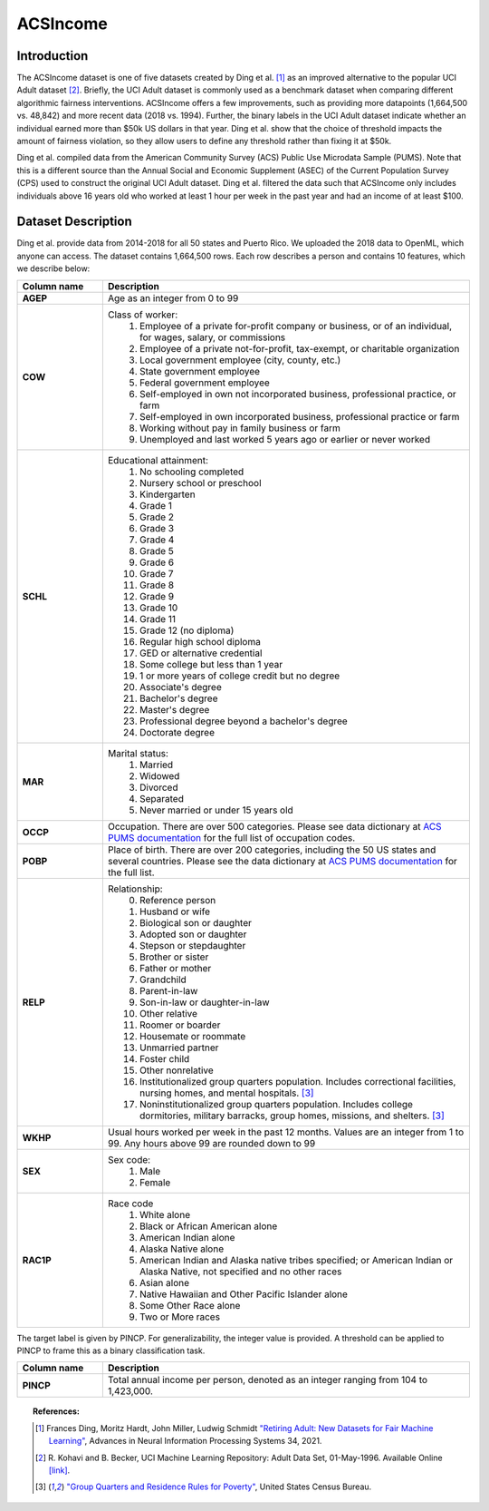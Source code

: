 .. _acsincome-data:
ACSIncome
---------


Introduction
^^^^^^^^^^^^

The ACSIncome dataset is one of five datasets created by Ding et al. [1]_ 
as an improved alternative to the popular UCI Adult dataset [2]_.
Briefly, the UCI Adult dataset is commonly used as a benchmark dataset 
when comparing different algorithmic fairness interventions. ACSIncome offers 
a few improvements, such as providing more datapoints (1,664,500 vs. 48,842) 
and more recent data (2018 vs. 1994). Further, the binary labels in the UCI 
Adult dataset indicate whether an individual earned more than $50k US dollars 
in that year. Ding et al. show that the choice of threshold impacts the 
amount of fairness violation, so they allow users to define any threshold 
rather than fixing it at $50k.

Ding et al. compiled data from the American Community Survey (ACS) Public 
Use Microdata Sample (PUMS). Note that this is a different source than the 
Annual Social and Economic Supplement (ASEC) of the Current Population 
Survey (CPS) used to construct the original UCI Adult dataset. Ding et al. 
filtered the data such that ACSIncome only includes individuals above 16 
years old who worked at least 1 hour per week in the past year and had an 
income of at least $100.


.. _acsincome-dataset-description:

Dataset Description
^^^^^^^^^^^^^^^^^^^
Ding et al. provide data from 2014-2018 for all 50 states and Puerto Rico.
We uploaded the 2018 data to OpenML, which anyone can access.
The dataset contains 1,664,500 rows. Each row describes a person and contains 
10 features, which we describe below:

.. list-table::
   :header-rows: 1
   :widths: 7 30
   :stub-columns: 1

   *  - Column name
      - Description

   *  - AGEP
      - Age as an integer from 0 to 99

   *  - COW
      - Class of worker:
         1. Employee of a private for-profit company or business, or of an individual, for wages, salary, or commissions 
         2. Employee of a private not-for-profit, tax-exempt, or charitable organization 
         3. Local government employee (city, county, etc.) 
         4. State government employee 
         5. Federal government employee 
         6. Self-employed in own not incorporated business, professional practice, or farm 
         7. Self-employed in own incorporated business, professional practice or farm 
         8. Working without pay in family business or farm 
         9. Unemployed and last worked 5 years ago or earlier or never worked

   *  - SCHL
      - Educational attainment:
         1. No schooling completed
         2. Nursery school or preschool
         3. Kindergarten
         4. Grade 1
         5. Grade 2
         6. Grade 3
         7. Grade 4
         8. Grade 5
         9. Grade 6
         10. Grade 7
         11. Grade 8
         12. Grade 9
         13. Grade 10
         14. Grade 11
         15. Grade 12 (no diploma)
         16. Regular high school diploma
         17. GED or alternative credential
         18. Some college but less than 1 year
         19. 1 or more years of college credit but no degree
         20. Associate's degree
         21. Bachelor's degree
         22. Master's degree
         23. Professional degree beyond a bachelor's degree
         24. Doctorate degree

   *  - MAR
      - Marital status:
         1. Married
         2. Widowed
         3. Divorced
         4. Separated
         5. Never married or under 15 years old

   *  - OCCP
      - Occupation. There are over 500 categories. Please see data dictionary at `ACS PUMS documentation <https://www.census.gov/programs-surveys/acs/microdata/documentation.2018.html>`_ for the full list of occupation codes.

   *  - POBP
      - Place of birth. There are over 200 categories, including the 50 US states and several countries. Please see the data dictionary at `ACS PUMS documentation <https://www.census.gov/programs-surveys/acs/microdata/documentation.2018.html>`_ for the full list.

   *  - RELP
      - Relationship:
         0. Reference person
         1. Husband or wife
         2. Biological son or daughter
         3. Adopted son or daughter
         4. Stepson or stepdaughter
         5. Brother or sister
         6. Father or mother
         7. Grandchild
         8. Parent-in-law
         9. Son-in-law or daughter-in-law
         10. Other relative
         11. Roomer or boarder
         12. Housemate or roommate
         13. Unmarried partner
         14. Foster child
         15. Other nonrelative
         16. Institutionalized group quarters population. Includes correctional facilities, nursing homes, and mental hospitals. [3]_
         17. Noninstitutionalized group quarters population. Includes college dormitories, military barracks, group homes, missions, and shelters. [3]_

   *  - WKHP
      - Usual hours worked per week in the past 12 months. Values are an integer from 1 to 99. Any hours above 99 are rounded down to 99

   *  - SEX
      - Sex code:
         1. Male
         2. Female

   *  - RAC1P
      - Race code
         1. White alone
         2. Black or African American alone
         3. American Indian alone
         4. Alaska Native alone
         5. American Indian and Alaska native tribes specified; or American Indian or Alaska Native, not specified and no other races
         6. Asian alone
         7. Native Hawaiian and Other Pacific Islander alone
         8. Some Other Race alone
         9. Two or More races


The target label is given by PINCP. For generalizability, the integer value 
is provided. A threshold can be applied to PINCP to frame this as a binary 
classification task.

.. list-table::
   :header-rows: 1
   :widths: 7 30
   :stub-columns: 1

   *  - Column name
      - Description

   *  - PINCP
      - Total annual income per person, denoted as an integer ranging from 104 to 1,423,000.


.. topic:: References:

  .. [1] Frances Ding, Moritz Hardt, John Miller, Ludwig Schmidt `"Retiring Adult: New Datasets for Fair Machine Learning" <https://arxiv.org/pdf/2108.04884.pdf>`_,
      Advances in Neural Information Processing Systems 34, 2021.

  .. [2] R. Kohavi and B. Becker, UCI Machine Learning Repository: Adult Data Set, 01-May-1996. 
      Available Online `[link] <https://archive.ics.uci.edu/ml/datasets/adult>`_.

  .. [3] `"Group Quarters and Residence Rules for Poverty" <https://www.census.gov/topics/income-poverty/poverty/guidance/group-quarters.html>`_,
      United States Census Bureau.

